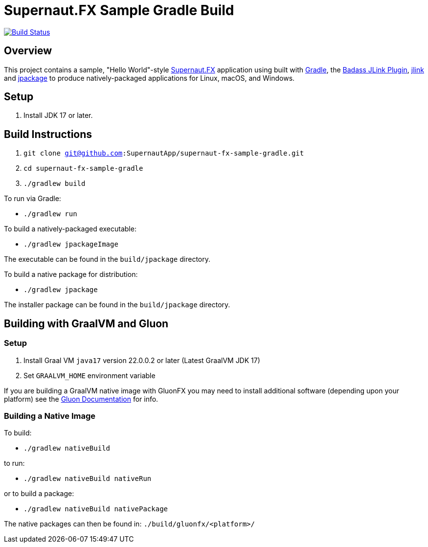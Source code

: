 = Supernaut.FX Sample Gradle Build

image:https://github.com/SupernautApp/supernautfx-sample-gradle/workflows/Gradle%20Build/badge.svg["Build Status", link="https://github.com/SupernautApp/supernautfx-sample-gradle/actions"]


== Overview

This project contains a sample, "Hello World"-style https://github.com/SupernautApp/SupernautFX[Supernaut.FX] application using built with https://gradle.org[Gradle], the https://badass-jlink-plugin.beryx.org/releases/latest/[Badass JLink Plugin], https://docs.oracle.com/javase/9/tools/jlink.htm[jlink] and https://docs.oracle.com/en/java/javase/17/docs/specs/man/jpackage.html[jpackage] to produce natively-packaged applications for Linux, macOS, and Windows.

== Setup

. Install JDK 17 or later.

== Build Instructions

. `git clone git@github.com:SupernautApp/supernaut-fx-sample-gradle.git`
. `cd supernaut-fx-sample-gradle`
. `./gradlew build`

To run via Gradle:

* `./gradlew run`

To build a natively-packaged executable:

* `./gradlew jpackageImage`

The executable can be found in the `build/jpackage` directory.

To build a native package for distribution:

* `./gradlew jpackage`

The installer package can be found in the `build/jpackage` directory.

== Building with GraalVM and Gluon

=== Setup

. Install Graal VM `java17` version 22.0.0.2 or later (Latest GraalVM JDK 17)
. Set `GRAALVM_HOME` environment variable

If you are building a GraalVM native image with GluonFX you may need to install additional software (depending upon your platform) see the https://docs.gluonhq.com/[Gluon Documentation] for info.

=== Building a Native Image

To build:

* `./gradlew nativeBuild`

to run:

* `./gradlew nativeBuild nativeRun`

or to build a package:

* `./gradlew nativeBuild nativePackage`

The native packages can then be found in: `./build/gluonfx/<platform>/`


